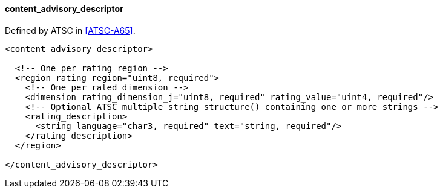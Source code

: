==== content_advisory_descriptor

Defined by ATSC in <<ATSC-A65>>.

[source,xml]
----
<content_advisory_descriptor>

  <!-- One per rating region -->
  <region rating_region="uint8, required">
    <!-- One per rated dimension -->
    <dimension rating_dimension_j="uint8, required" rating_value="uint4, required"/>
    <!-- Optional ATSC multiple_string_structure() containing one or more strings -->
    <rating_description>
      <string language="char3, required" text="string, required"/>
    </rating_description>
  </region>

</content_advisory_descriptor>
----
